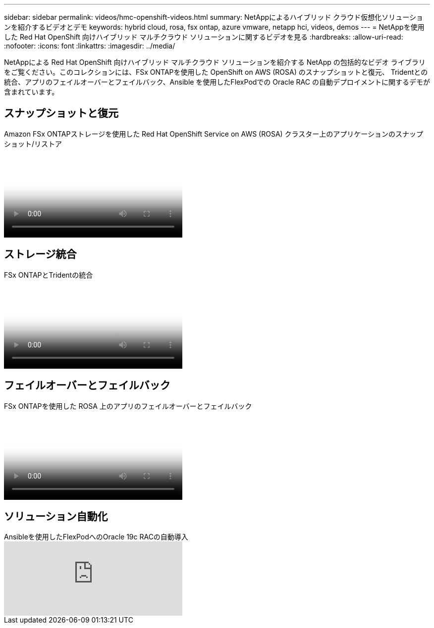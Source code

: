 ---
sidebar: sidebar 
permalink: videos/hmc-openshift-videos.html 
summary: NetAppによるハイブリッド クラウド仮想化ソリューションを紹介するビデオとデモ 
keywords: hybrid cloud, rosa, fsx ontap, azure vmware, netapp hci, videos, demos 
---
= NetAppを使用した Red Hat OpenShift 向けハイブリッド マルチクラウド ソリューションに関するビデオを見る
:hardbreaks:
:allow-uri-read: 
:nofooter: 
:icons: font
:linkattrs: 
:imagesdir: ../media/


[role="lead"]
NetAppによる Red Hat OpenShift 向けハイブリッド マルチクラウド ソリューションを紹介する NetApp の包括的なビデオ ライブラリをご覧ください。このコレクションには、FSx ONTAPを使用した OpenShift on AWS (ROSA) のスナップショットと復元、 Tridentとの統合、アプリのフェイルオーバーとフェイルバック、Ansible を使用したFlexPodでの Oracle RAC の自動デプロイメントに関するデモが含まれています。



== スナップショットと復元

.Amazon FSx ONTAPストレージを使用した Red Hat OpenShift Service on AWS (ROSA) クラスター上のアプリケーションのスナップショット/リストア
video::36ecf505-5d1d-4e99-a6f8-b11c00341793[panopto,width=360]


== ストレージ統合

.FSx ONTAPとTridentの統合
video::621ae20d-7567-4bbf-809d-b01200fa7a68[panopto,width=360]


== フェイルオーバーとフェイルバック

.FSx ONTAPを使用した ROSA 上のアプリのフェイルオーバーとフェイルバック
video::e9a07d79-42a1-4480-86be-b01200fa62f5[panopto,width=360]


== ソリューション自動化

.Ansibleを使用したFlexPodへのOracle 19c RACの自動導入
video::VcQMJIRzhoY[youtube,width=360]